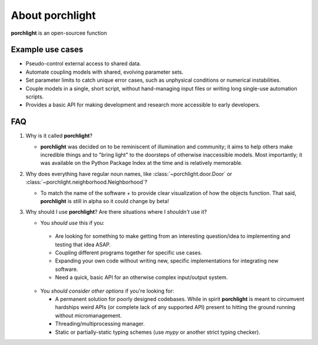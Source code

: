 About |porchlight|
==================

|porchlight| is an open-sourcee function

Example use cases
-----------------

-  Pseudo-control external access to shared data.
-  Automate coupling models with shared, evolving parameter sets.
-  Set parameter limits to catch unique error cases, such as unphysical
   conditions or numerical instabilities.
-  Couple models in a single, short script, without hand-managing input files or
   writing long single-use automation scripts.
-  Provides a basic API for making development and research more accessible to
   early developers.

FAQ
---

1. Why is it called |porchlight|?

   -  |porchlight| was decided on to be reminiscent of illumination and
      community; it aims to help others make incredible things and to "bring
      light" to the doorsteps of otherwise inaccessible models. Most
      importantly; it was available on the Python Package Index at the time and
      is relatively memorable.

2. Why does everything have regular noun names, like
   :class:`~porchlight.door.Door` or
   :class:`~porchlight.neighborhood.Neighborhood`?

   -  To match the name of the software + to provide clear visualization of how
      the objects function. That said, |porchlight| is still in alpha so it
      could change by beta!

3. Why should I use |porchlight|? Are there situations where I *shouldn't* use
   it?

   -  You *should use* this if you:

     -  Are looking for something to make getting from an interesting
        question/idea to implementing and testing that idea ASAP.
     -  Coupling different programs together for specific use cases.
     -  Expanding your own code without writing new, specific implementations
        for integrating new software.
     -  Need a quick, basic API for an otherwise complex input/output system.

   -  You *should consider other options* if you're looking for:

      -  A permanent solution for poorly designed codebases. While in spirit
         |porchlight| is meant to circumvent hardships weird APIs (or complete
         lack of any supported API) present to hitting the ground running
         without micromanagement.
      -  Threading/multiprocessing manager.
      -  Static or partially-static typing schemes (use `mypy` or another strict
         typing checker).

.. |porchlight| replace:: **porchlight**
